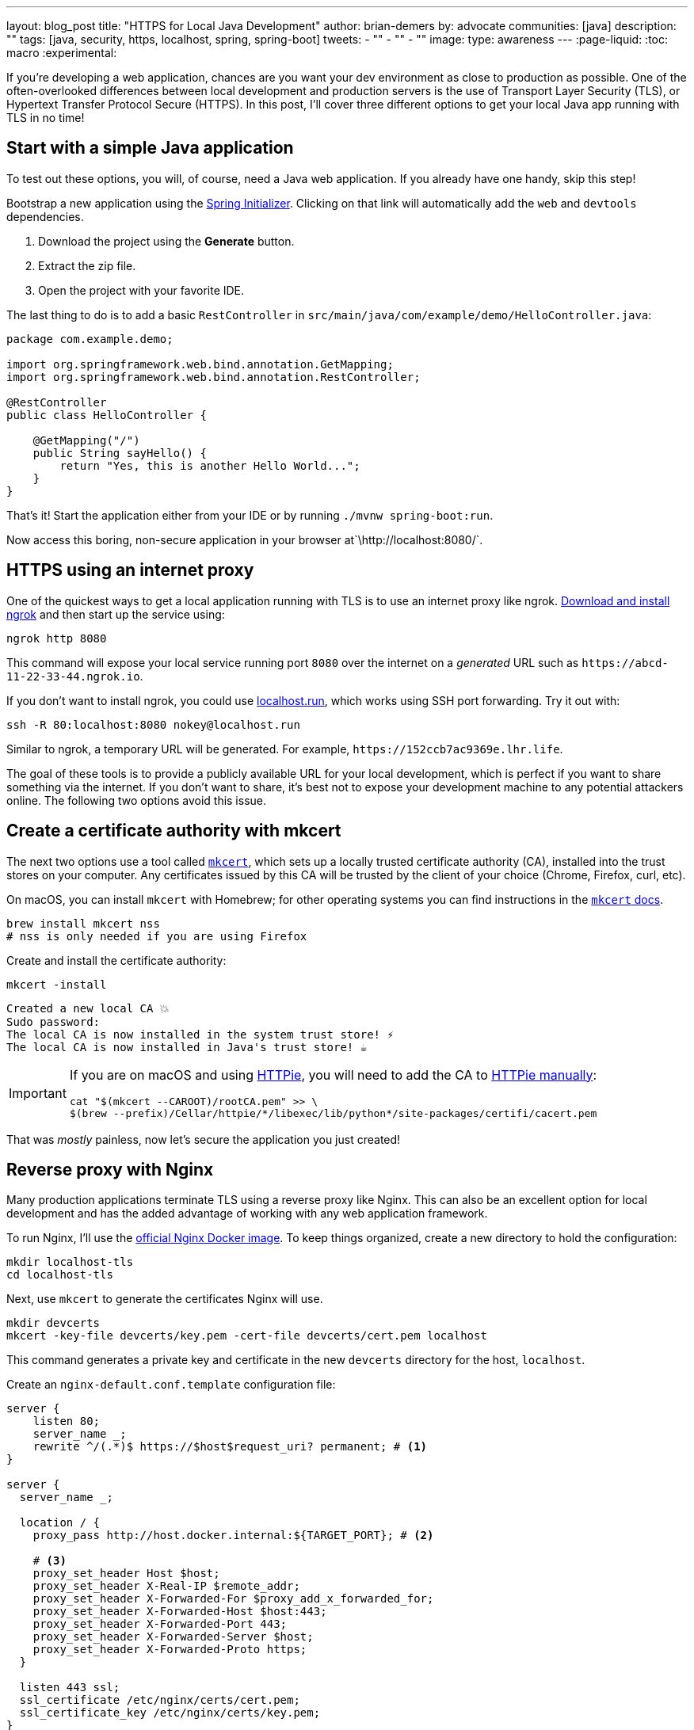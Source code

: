 ---
layout: blog_post
title: "HTTPS for Local Java Development"
author: brian-demers
by: advocate
communities: [java]
description: ""
tags: [java, security, https, localhost, spring, spring-boot]
tweets:
- ""
- ""
- ""
image:
type: awareness
---
:page-liquid:
:toc: macro
:experimental:

If you're developing a web application, chances are you want your dev environment as close to production as possible. One of the often-overlooked differences between local development and production servers is the use of Transport Layer Security (TLS), or Hypertext Transfer Protocol Secure (HTTPS). In this post, I'll cover three different options to get your local Java app running with TLS in no time!

toc::[]

== Start with a simple Java application

To test out these options, you will, of course, need a Java web application. If you already have one handy, skip this step!

Bootstrap a new application using the https://start.spring.io/#!type=maven-project&language=java&packaging=jar&jvmVersion=11&groupId=com.example&artifactId=demo&name=demo&description=Demo%20project%20for%20Spring%20Boot&packageName=com.example.demo&dependencies=web,devtools[Spring Initializer]. Clicking on that link will automatically add the `web` and `devtools` dependencies.

1. Download the project using the *Generate* button.
2. Extract the zip file.
3. Open the project with your favorite IDE.

The last thing to do is to add a basic `RestController` in `src/main/java/com/example/demo/HelloController.java`:

[source,java]
----
package com.example.demo;

import org.springframework.web.bind.annotation.GetMapping;
import org.springframework.web.bind.annotation.RestController;

@RestController
public class HelloController {

    @GetMapping("/")
    public String sayHello() {
        return "Yes, this is another Hello World...";
    }
}
----

That's it! Start the application either from your IDE or by running `./mvnw spring-boot:run`.

Now access this boring, non-secure application in your browser at`\http://localhost:8080/`.

== HTTPS using an internet proxy

One of the quickest ways to get a local application running with TLS is to use an internet proxy like ngrok.
https://ngrok.com/download[Download and install ngrok] and then start up the service using:

[source,bash]
----
ngrok http 8080
----

This command will expose your local service running port `8080` over the internet on a _generated_ URL such as `\https://abcd-11-22-33-44.ngrok.io`.

If you don't want to install ngrok, you could use https://localhost.run/[localhost.run], which works using SSH port forwarding. Try it out with:

[source,bash]
----
ssh -R 80:localhost:8080 nokey@localhost.run
----

Similar to ngrok, a temporary URL will be generated. For example, `\https://152ccb7ac9369e.lhr.life`.

The goal of these tools is to provide a publicly available URL for your local development, which is perfect if you want to share something via the internet. If you don't want to share, it's best not to expose your development machine to any potential attackers online. The following two options avoid this issue.

== Create a certificate authority with mkcert

The next two options use a tool called https://github.com/FiloSottile/mkcert[`mkcert`], which sets up a locally trusted certificate authority (CA), installed into the trust stores on your computer. Any certificates issued by this CA will be trusted by the client of your choice (Chrome, Firefox, curl, etc).

On macOS, you can install `mkcert` with Homebrew; for other operating systems you can find instructions in the https://github.com/FiloSottile/mkcert#installation[`mkcert` docs].

[source,bash]
----
brew install mkcert nss
# nss is only needed if you are using Firefox
----

Create and install the certificate authority:

====
[source,bash]
----
mkcert -install
----

[source,txt]
----
Created a new local CA 💥
Sudo password:
The local CA is now installed in the system trust store! ⚡️
The local CA is now installed in Java's trust store! ☕️
----
====

[IMPORTANT]
====

If you are on macOS and using https://httpie.io/[HTTPie], you will need to add the CA to https://github.com/httpie/httpie/issues/480[HTTPie manually]: +

[source,bash]
----
cat "$(mkcert --CAROOT)/rootCA.pem" >> \
$(brew --prefix)/Cellar/httpie/*/libexec/lib/python*/site-packages/certifi/cacert.pem
----
====

That was _mostly_ painless, now let's secure the application you just created!

== Reverse proxy with Nginx

Many production applications terminate TLS using a reverse proxy like Nginx. This can also be an excellent option for local development and has the added advantage of working with any web application framework.

To run Nginx, I'll use the https://hub.docker.com/_/nginx[official Nginx Docker image]. To keep things organized, create a new directory to hold the configuration:

[source,bash]
----
mkdir localhost-tls
cd localhost-tls
----

Next, use `mkcert` to generate the certificates Nginx will use.

[source,bash]
----
mkdir devcerts
mkcert -key-file devcerts/key.pem -cert-file devcerts/cert.pem localhost
----

This command generates a private key and certificate in the new `devcerts` directory for the host, `localhost`.

Create an `nginx-default.conf.template` configuration file:

====
[source,conf]
----
server {
    listen 80;
    server_name _;
    rewrite ^/(.*)$ https://$host$request_uri? permanent; # <.>
}

server {
  server_name _;

  location / {
    proxy_pass http://host.docker.internal:${TARGET_PORT}; # <.>

    # <.>
    proxy_set_header Host $host;
    proxy_set_header X-Real-IP $remote_addr;
    proxy_set_header X-Forwarded-For $proxy_add_x_forwarded_for;
    proxy_set_header X-Forwarded-Host $host:443;
    proxy_set_header X-Forwarded-Port 443;
    proxy_set_header X-Forwarded-Server $host;
    proxy_set_header X-Forwarded-Proto https;
  }

  listen 443 ssl;
  ssl_certificate /etc/nginx/certs/cert.pem;
  ssl_certificate_key /etc/nginx/certs/key.pem;
}
----
<.> Redirect all http requests to https.
<.> Windows and Mac hosts run Docker in a VM, the hostname `host.docker.internal` is used to point back to the "host" OS and the port.
<.> Set the proxy headers, so the downstream app will know what URL the client is using.
====

=== Tie it all together with Docker

Now that you have your Java application, the certificates, and the Nginx configuration ready to go, the only thing left is to start it up!

Use `docker run` to start Nginx with the above files as volumes that configure the service.

====
[source,bash]
----
docker run \
    -v $(pwd)/nginx-default.conf.template:/etc/nginx/templates/default.conf.template \ # <.>
    -v $(pwd)/devcerts:/etc/nginx/certs \ # <.>
    -p 443:443 \
    -p 80:80 \
    --env TARGET_PORT=8080 \ # <.>
    nginx
----
<.> The Nginx configuration file template.
<.> The path to the certificates.
<.> The port where your application is running on `localhost`.
====

NOTE: You can codify this solution using a https://github.com/bdemers/localhost-tls/blob/main/docker-compose.yml[docker-compose.yml file] if you prefer!

Test it out! Open up your browser to `\https://localhost/`.

== Configure Spring Boot to use HTTPS

The previous options used a separate service to handle TLS; this time, I'll configure Spring Boot's embedded Tomcat server to terminate TLS directly.

Generate another set of certificates with `mkcert`. This time set the output format to `pkcs12`, which is a format the Java KeyStore understands.

[source,bash]
----
# create the directory
mkdir -p ~/.config/spring-boot

# generate a certificate in pkcs12 format
mkcert -pkcs12 -p12-file ~/.config/spring-boot/local-tls.p12 localhost
----

Create a properties file `~/.config/spring-boot/spring-boot-devtools.properties` containing the server port and newly generated keystore location.

[source,properties]
----
# Set the port
server.port=8443

# configure the key store path
server.ssl.key-store=${user.home}/.config/spring-boot/local-tls.p12
----

Now restart your Spring Boot application, and open your browser to `\https://localhost:8443` to access your newly secured application!

[TIP]
====
I didn't need to make any changes to my application because it's using https://docs.spring.io/spring-boot/docs/current/reference/html/using.html[Spring Boot DevTools], which automatically includes the above properties file. If you are *not* using DevTools, you can mimic this behavior by setting an environment variable before starting your application:

[source,bash]
----
SPRING_CONFIG_IMPORT='${user.home}/.config/spring-boot/spring-boot-devtools.properties'
----
====

== Bonus: Use a different hostname

The above examples use `localhost`, which works, but you might want to use a different hostname. One easy way to do this is to add a hostname alias to your `/etc/hosts` file:

[source,bash]
----
sudo sh -c 'echo "127.0.0.1 local.example" >> /etc/hosts'
----

In the above examples, when generating certificates with `mkcert`, replace `localhost` with your domain name. Here's an example:

[source,bash]
----
mkcert -key-file devcerts/key.pem -cert-file devcerts/cert.pem local.example
----

WARNING: Use a domain name that you own or that is NOT in the official https://data.iana.org/TLD/tlds-alpha-by-domain.txt[top-level domain list] to ensure there are no conflicting or hijacked DNS entries.

== Potential problems using HTTPS for local development

It's not all sunshine and roses. If you are a developer that works on multiple applications there are a few things to watch out for.
If you are switching between applications that run on HTTP and HTTPS prototypes, your browser may automatically switch to HTTPS, especially if one of your applications sets the https://developer.mozilla.org/en-US/docs/Web/HTTP/Headers/Strict-Transport-Security[HTTP Strict-Transport-Security (HTST) headers]. If you run into this type of problem you can clear the https://www.a2hosting.com/kb/getting-started-guide/internet-and-networking/clearing-a-web-browsers-ssl-state[SSL State] and/or https://www.thesslstore.com/blog/clear-hsts-settings-chrome-firefox/[HSTS settings] in your browser.

TIP: Use a different hostname for each application you are working on to avoid browser caching.

== Learn more about building secure Java applications

This post has demonstrated three options for running applications locally using TLS/HTTPS. Each option has its own strengths and weaknesses.

* Using an Internet proxy exposes your application to the world; however, this could be what you want if you are testing link:/docs/concepts/inline-hooks/[web hooks].
* Running a reverse proxy will work for any application, but it's one more service to manage (...and remember to start 😉  ).  
* Running directly in the Spring Boot application, _just works_™️ once it's set up. However, it cannot use the default HTTPS port (`443`) without some other workaround, like (https://mcaikovski.blogspot.com/2018/01/forwarding-ports-80-to-8080-or-443-to.html[iptables], https://serverfault.com/questions/112795/how-to-run-a-server-on-port-80-as-a-normal-user-on-linux#answer-112805[authbind], https://techblog.jeppson.org/2017/12/make-java-run-privileged-ports-centos-7/[setcap], etc.).

Now that your application is running securely with TLS, check out these posts to learn how to add secure user authentication!

* link:/blog/2021/12/14/antipatterns-secrets-java[Five Anti-Patterns with Secrets in Java]
* link:/blog/2020/08/14/spring-gateway-patterns[OAuth 2.0 Patterns with Spring Cloud Gateway]
* link:/blog/2021/06/18/native-java-framework-comparison[Build Native Java Apps with Micronaut, Quarkus, and Spring Boot]

If you have questions, please leave a comment below. If you liked this tutorial, follow https://twitter.com/oktadev[@oktadev] on Twitter, follow us https://www.linkedin.com/company/oktadev/[on LinkedIn], or subscribe to https://www.youtube.com/c/oktadev[our YouTube channel].
